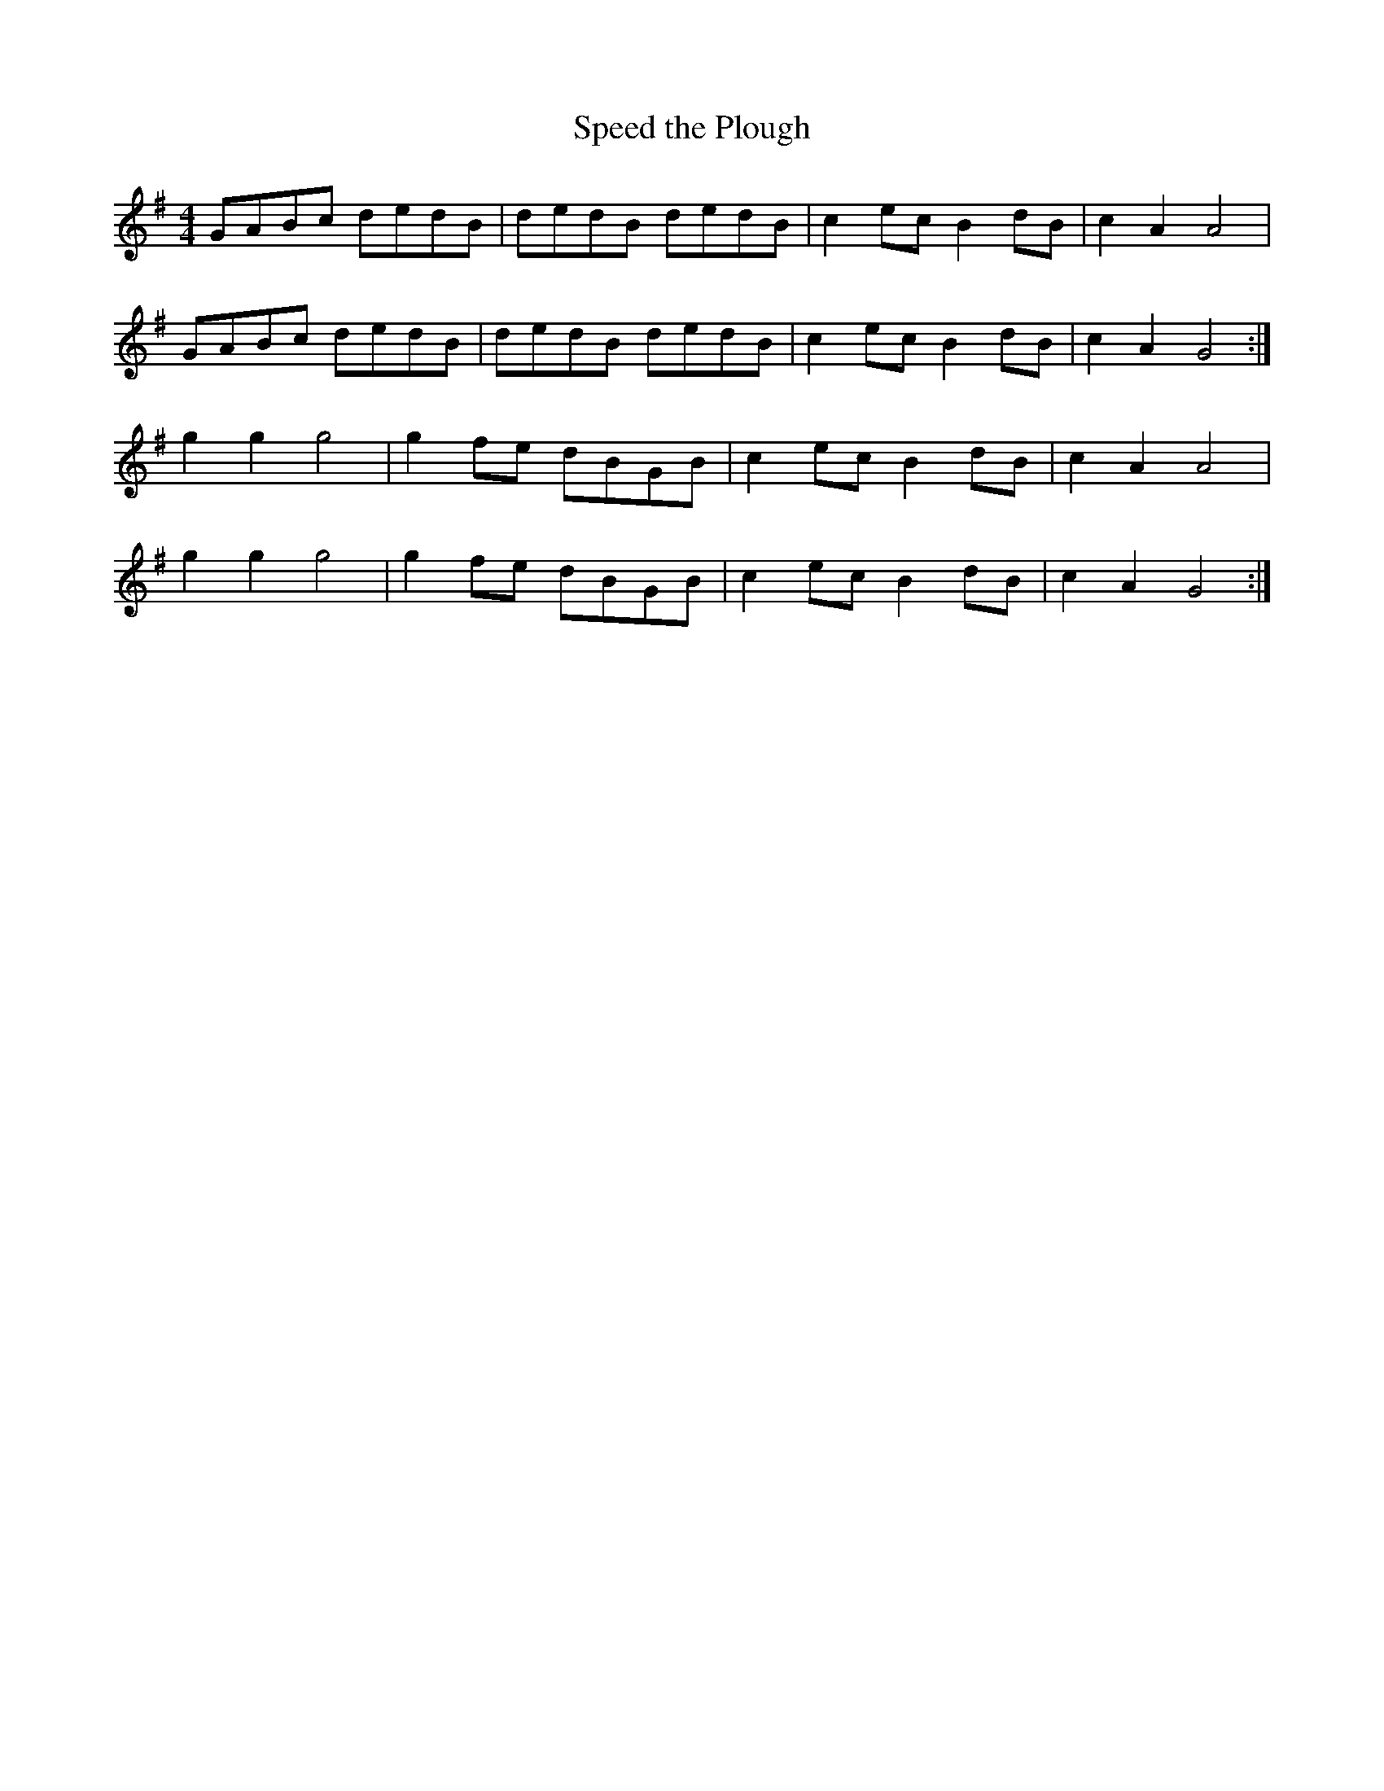 X:458
T:Speed the Plough
S:http://lesters-tune-a-day.blogspot.co.uk/2013/04/tune-235-speed-plough.html 2013-4-21
M:4/4
L:1/8
K:G
GABc dedB | dedB dedB | c2ec B2dB | c2 A2 A4 |
GABc dedB | dedB dedB | c2ec B2dB | c2 A2 G4 :|
g2g2 g4   | g2fe dBGB | c2ec B2dB | c2 A2 A4 |
g2g2 g4   | g2fe dBGB | c2ec B2dB | c2 A2 G4 :|
